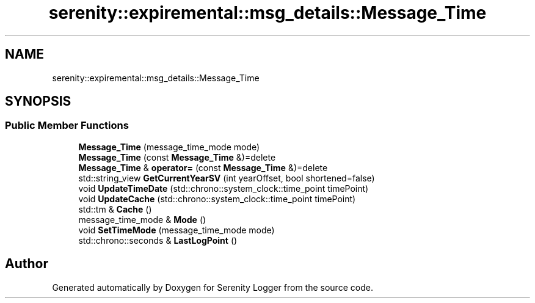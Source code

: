 .TH "serenity::expiremental::msg_details::Message_Time" 3 "Mon Jan 31 2022" "Serenity Logger" \" -*- nroff -*-
.ad l
.nh
.SH NAME
serenity::expiremental::msg_details::Message_Time
.SH SYNOPSIS
.br
.PP
.SS "Public Member Functions"

.in +1c
.ti -1c
.RI "\fBMessage_Time\fP (message_time_mode mode)"
.br
.ti -1c
.RI "\fBMessage_Time\fP (const \fBMessage_Time\fP &)=delete"
.br
.ti -1c
.RI "\fBMessage_Time\fP & \fBoperator=\fP (const \fBMessage_Time\fP &)=delete"
.br
.ti -1c
.RI "std::string_view \fBGetCurrentYearSV\fP (int yearOffset, bool shortened=false)"
.br
.ti -1c
.RI "void \fBUpdateTimeDate\fP (std::chrono::system_clock::time_point timePoint)"
.br
.ti -1c
.RI "void \fBUpdateCache\fP (std::chrono::system_clock::time_point timePoint)"
.br
.ti -1c
.RI "std::tm & \fBCache\fP ()"
.br
.ti -1c
.RI "message_time_mode & \fBMode\fP ()"
.br
.ti -1c
.RI "void \fBSetTimeMode\fP (message_time_mode mode)"
.br
.ti -1c
.RI "std::chrono::seconds & \fBLastLogPoint\fP ()"
.br
.in -1c

.SH "Author"
.PP 
Generated automatically by Doxygen for Serenity Logger from the source code\&.
